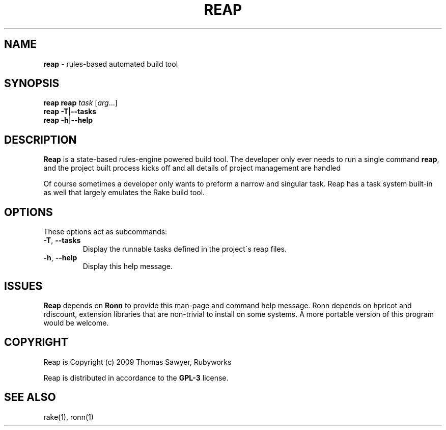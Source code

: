 .\" generated with Ronn/v0.7.3
.\" http://github.com/rtomayko/ronn/tree/0.7.3
.
.TH "REAP" "1" "October 2011" "" ""
.
.SH "NAME"
\fBreap\fR \- rules\-based automated build tool
.
.SH "SYNOPSIS"
\fBreap\fR \fBreap\fR \fItask\fR [\fIarg\fR\.\.\.]
.
.br
\fBreap\fR \fB\-T\fR|\fB\-\-tasks\fR
.
.br
\fBreap\fR \fB\-h\fR|\fB\-\-help\fR
.
.br
.
.SH "DESCRIPTION"
\fBReap\fR is a state\-based rules\-engine powered build tool\. The developer only ever needs to run a single command \fBreap\fR, and the project built process kicks off and all details of project management are handled
.
.P
Of course sometimes a developer only wants to preform a narrow and singular task\. Reap has a task system built\-in as well that largely emulates the Rake build tool\.
.
.SH "OPTIONS"
These options act as subcommands:
.
.TP
\fB\-T\fR, \fB\-\-tasks\fR
Display the runnable tasks defined in the project\'s reap files\.
.
.TP
\fB\-h\fR, \fB\-\-help\fR
Display this help message\.
.
.SH "ISSUES"
\fBReap\fR depends on \fBRonn\fR to provide this man\-page and command help message\. Ronn depends on hpricot and rdiscount, extension libraries that are non\-trivial to install on some systems\. A more portable version of this program would be welcome\.
.
.SH "COPYRIGHT"
Reap is Copyright (c) 2009 Thomas Sawyer, Rubyworks
.
.P
Reap is distributed in accordance to the \fBGPL\-3\fR license\.
.
.SH "SEE ALSO"
rake(1), ronn(1)
